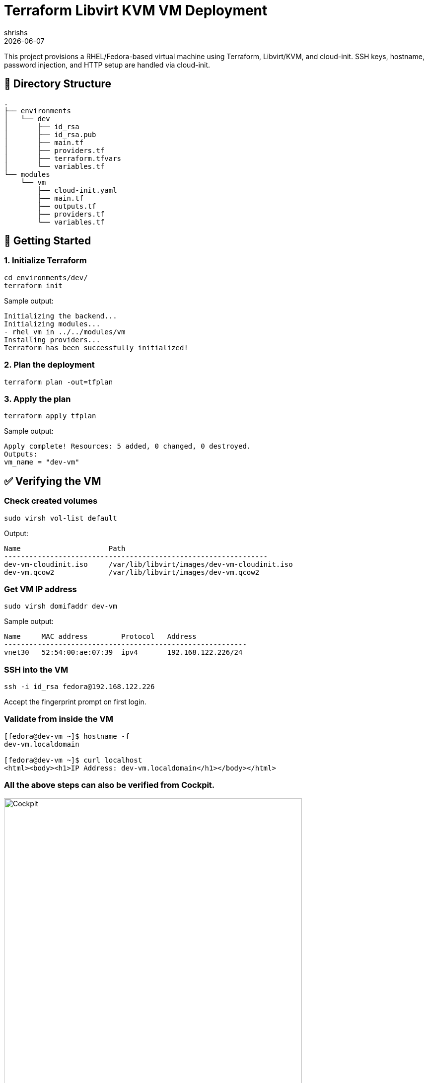 = Terraform Libvirt KVM VM Deployment
:author: shrishs
:revdate: {docdate}
:icons: font

This project provisions a RHEL/Fedora-based virtual machine using Terraform, Libvirt/KVM, and cloud-init. SSH keys, hostname, password injection, and HTTP setup are handled via cloud-init.

== 📁 Directory Structure

[source,plaintext]
.
├── environments
│   └── dev
│       ├── id_rsa
│       ├── id_rsa.pub
│       ├── main.tf
│       ├── providers.tf
│       ├── terraform.tfvars
│       └── variables.tf
└── modules
    └── vm
        ├── cloud-init.yaml
        ├── main.tf
        ├── outputs.tf
        ├── providers.tf
        └── variables.tf

== 🚀 Getting Started

=== 1. Initialize Terraform

[source,bash]
----
cd environments/dev/
terraform init
----

Sample output:
[subs="quotes"]
----
Initializing the backend...
Initializing modules...
- rhel_vm in ../../modules/vm
Installing providers...
Terraform has been successfully initialized!
----

=== 2. Plan the deployment

[source,bash]
----
terraform plan -out=tfplan
----

=== 3. Apply the plan

[source,bash]
----
terraform apply tfplan
----

Sample output:
----
Apply complete! Resources: 5 added, 0 changed, 0 destroyed.
Outputs:
vm_name = "dev-vm"
----

== ✅ Verifying the VM

=== Check created volumes

[source,bash]
----
sudo virsh vol-list default
----

Output:
----
Name                     Path
---------------------------------------------------------------
dev-vm-cloudinit.iso     /var/lib/libvirt/images/dev-vm-cloudinit.iso
dev-vm.qcow2             /var/lib/libvirt/images/dev-vm.qcow2
----

=== Get VM IP address

[source,bash]
----
sudo virsh domifaddr dev-vm
----

Sample output:
----
Name     MAC address        Protocol   Address
----------------------------------------------------------
vnet30   52:54:00:ae:07:39  ipv4       192.168.122.226/24
----

=== SSH into the VM

[source,bash]
----
ssh -i id_rsa fedora@192.168.122.226
----

Accept the fingerprint prompt on first login.

=== Validate from inside the VM

[source,bash]
----
[fedora@dev-vm ~]$ hostname -f
dev-vm.localdomain

[fedora@dev-vm ~]$ curl localhost
<html><body><h1>IP Address: dev-vm.localdomain</h1></body></html>
----

=== All the above steps can also be verified from Cockpit.

image::environments/dev/cockpit-screenshot.png[Cockpit, width=600, align=center]


=== Clean up all the resources.

[source,bash]
----
[ocp@linux dev]$ terraform destroy
----

== 🔧 What It Does

- Creates a KVM virtual machine using libvirt provider
- Injects SSH key and sets password via cloud-init
- Installs Apache HTTP server and serves a simple HTML page with hostname
- Sets custom hostname (e.g., `dev-vm.localdomain`)

== 📝 Notes

- Ensure the `id_rsa.pub` used is valid and readable
- The password is set using a SHA-512 hash via `openssl passwd -6`
- `cloud-init.yaml` is templated via Terraform’s `template_file`

== 🔐 .gitignore Recommendation

[source]
----
.terraform/
*.tfstate
*.tfstate.*
*.tfvars
*.tfplan
*.lock.hcl
*.pem
*.key
id_rsa*
.password_hash
----

== 📦 Providers Used

- `dmacvicar/libvirt` (v0.7.1)
- `hashicorp/random`
- `hashicorp/null`
- `hashicorp/template`
- `hashicorp/local`

== 🧰 Tools Required

- Terraform >= 1.3
- KVM / libvirt installed
- SSH key pair (`id_rsa` + `id_rsa.pub`)
- A cloud-init compatible image (e.g., Fedora Cloud Base)

== 🙌 Result

After deployment, you get a cloud-init bootstrapped VM with:
- SSH key login
- Hostname set
- Apache installed and running
- Simple landing page with the VM's hostname

Happy provisioning! 🚀

